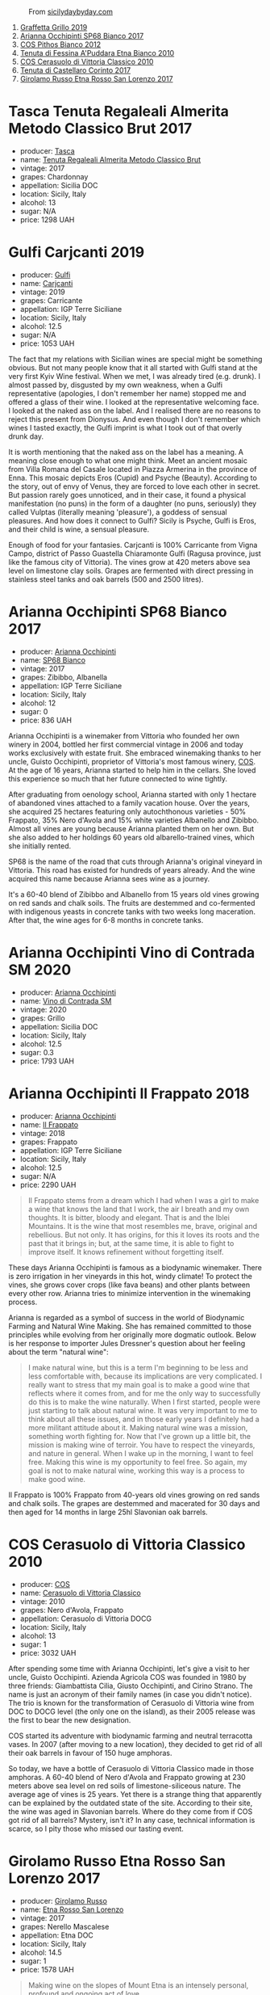 #+caption: From [[https://www.sicilydaybyday.com/the-mosaics-of-piazza-armerina-the-villa-romana-del-casale/][sicilydaybyday.com]]
[[file:/images/2023-01-24-il-pirata/2023-01-16-21-55-58-del-casale-1.webp]]

1. [[barberry:/wines/7a3f478e-ab77-465c-9ef5-80b8e7804817][Graffetta Grillo 2019]]
2. [[barberry:/wines/15b2277b-e7a8-4d4c-ae7f-ad61db9f898c][Arianna Occhipinti SP68 Bianco 2017]]
3. [[barberry:/wines/f7795b1b-bbbf-42d4-888f-19ae004bb5e8][COS Pithos Bianco 2012]]
4. [[barberry:/wines/f29ce812-d84b-48fb-b0bb-c8e85e092719][Tenuta di Fessina A'Puddara Etna Bianco 2010]]
5. [[barberry:/wines/b701a9ea-9bea-4b05-a9f7-de9f41256240][COS Cerasuolo di Vittoria Classico 2010]]
6. [[barberry:/wines/aba30227-d546-4ce1-94ac-75fa356f7b19][Tenuta di Castellaro Corinto 2017]]
7. [[barberry:/wines/7a4c3999-ac78-4afa-b09c-d47263b22c82][Girolamo Russo Etna Rosso San Lorenzo 2017]]

* Tasca Tenuta Regaleali Almerita Metodo Classico Brut 2017
:PROPERTIES:
:ID:                     dac66e11-e442-4259-8bde-0e1c2dddaa1c
:END:

#+attr_html: :class bottle-right
[[file:/images/2023-01-24-il-pirata/2023-01-07-15-39-33-IMG-4173.webp]]

- producer: [[barberry:/producers/0ce1f9a6-ccd5-49d9-ba2b-951d5959d5da][Tasca]]
- name: [[barberry:/wines/871e9ec1-0f6b-453c-94ec-e6b39c861dc8][Tenuta Regaleali Almerita Metodo Classico Brut]]
- vintage: 2017
- grapes: Chardonnay
- appellation: Sicilia DOC
- location: Sicily, Italy
- alcohol: 13
- sugar: N/A
- price: 1298 UAH

* Gulfi Carjcanti 2019
:PROPERTIES:
:ID:                     cad3d5ac-bce2-4ab5-bf22-d3161ce4675f
:END:

#+attr_html: :class bottle-right
[[file:/images/2023-01-24-il-pirata/2022-11-25-16-45-49-IMG-3377.webp]]

- producer: [[barberry:/producers/7bec814a-5334-4712-9ffb-46c8cc42ca8b][Gulfi]]
- name: [[barberry:/wines/4dc30343-1f2d-47ba-8f9a-97d04e429608][Carjcanti]]
- vintage: 2019
- grapes: Carricante
- appellation: IGP Terre Siciliane
- location: Sicily, Italy
- alcohol: 12.5
- sugar: N/A
- price: 1053 UAH

The fact that my relations with Sicilian wines are special might be something obvious. But not many people know that it all started with Gulfi stand at the very first Kyiv Wine festival. When we met, I was already tired (e.g. drunk). I almost passed by, disgusted by my own weakness, when a Gulfi representative (apologies, I don't remember her name) stopped me and offered a glass of their wine. I looked at the representative welcoming face. I looked at the naked ass on the label. And I realised there are no reasons to reject this present from Dionysus. And even though I don't remember which wines I tasted exactly, the Gulfi imprint is what I took out of that overly drunk day.

It is worth mentioning that the naked ass on the label has a meaning. A meaning close enough to what one might think. Meet an ancient mosaic from Villa Romana del Casale located in Piazza Armerina in the province of Enna. This mosaic depicts Eros (Cupid) and Psyche (Beauty). According to the story, out of envy of Venus, they are forced to love each other in secret. But passion rarely goes unnoticed, and in their case, it found a physical manifestation (no puns) in the form of a daughter (no puns, seriously) they called Vulptas (literally meaning 'pleasure'), a goddess of sensual pleasures. And how does it connect to Gulfi? Sicily is Psyche, Gulfi is Eros, and their child is wine, a sensual pleasure.

Enough of food for your fantasies. Carjcanti is 100% Carricante from Vigna Campo, district of Passo Guastella Chiaramonte Gulfi (Ragusa province, just like the famous city of Vittoria). The vines grow at 420 meters above sea level on limestone clay soils. Grapes are fermented with direct pressing in stainless steel tanks and oak barrels (500 and 2500 litres).

* Arianna Occhipinti SP68 Bianco 2017
:PROPERTIES:
:ID:                     95e67116-339f-4dd9-a6af-45b4f50da78e
:END:

#+attr_html: :class bottle-right
[[file:/images/2023-01-24-il-pirata/2022-12-01-07-40-22-IMG-3518.webp]]

- producer: [[barberry:/producers/8f62b3bd-2a36-4227-a0d3-4107cd8dac19][Arianna Occhipinti]]
- name: [[barberry:/wines/15b2277b-e7a8-4d4c-ae7f-ad61db9f898c][SP68 Bianco]]
- vintage: 2017
- grapes: Zibibbo, Albanella
- appellation: IGP Terre Siciliane
- location: Sicily, Italy
- alcohol: 12
- sugar: 0
- price: 836 UAH

Arianna Occhipinti is a winemaker from Vittoria who founded her own winery in 2004, bottled her first commercial vintage in 2006 and today works exclusively with estate fruit. She embraced winemaking thanks to her uncle, Guisto Occhipinti, proprietor of Vittoria's most famous winery, [[barberry:/producers/512e0678-4812-4cee-b090-911416bcc0e2][COS]]. At the age of 16 years, Arianna started to help him in the cellars. She loved this experience so much that her future connected to wine tightly.

After graduating from oenology school, Arianna started with only 1 hectare of abandoned vines attached to a family vacation house. Over the years, she acquired 25 hectares featuring only autochthonous varieties - 50% Frappato, 35% Nero d'Avola and 15% white varieties Albanello and Zibibbo. Almost all vines are young because Arianna planted them on her own. But she also added to her holdings 60 years old albarello-trained vines, which she initially rented.

SP68 is the name of the road that cuts through Arianna's original vineyard in Vittoria. This road has existed for hundreds of years already. And the wine acquired this name because Arianna sees wine as a journey.

It's a 60-40 blend of Zibibbo and Albanello from 15 years old vines growing on red sands and chalk soils. The fruits are destemmed and co-fermented with indigenous yeasts in concrete tanks with two weeks long maceration. After that, the wine ages for 6-8 months in concrete tanks.

* Arianna Occhipinti Vino di Contrada SM 2020
:PROPERTIES:
:ID:                     3cd91154-aae4-4ed7-8539-56056ebe0e9c
:END:

#+attr_html: :class bottle-right
[[file:/images/2023-01-24-il-pirata/2023-01-16-16-51-04-IMG-4382.webp]]

- producer: [[barberry:/producers/8f62b3bd-2a36-4227-a0d3-4107cd8dac19][Arianna Occhipinti]]
- name: [[barberry:/wines/e9577901-8db7-4178-bc60-462ccdee35c3][Vino di Contrada SM]]
- vintage: 2020
- grapes: Grillo
- appellation: Sicilia DOC
- location: Sicily, Italy
- alcohol: 12.5
- sugar: 0.3
- price: 1793 UAH

* Arianna Occhipinti Il Frappato 2018
:PROPERTIES:
:ID:                     7ffd8009-f586-4bec-973d-886f6f10349f
:END:

#+attr_html: :class bottle-right
[[file:/images/2023-01-24-il-pirata/2023-01-16-21-21-07-IMG-4403.webp]]

- producer: [[barberry:/producers/8f62b3bd-2a36-4227-a0d3-4107cd8dac19][Arianna Occhipinti]]
- name: [[barberry:/wines/9368685a-9c95-4099-a7a3-0662a2a8ce99][Il Frappato]]
- vintage: 2018
- grapes: Frappato
- appellation: IGP Terre Siciliane
- location: Sicily, Italy
- alcohol: 12.5
- sugar: N/A
- price: 2290 UAH

#+begin_quote
Il Frappato stems from a dream which I had when I was a girl to make a wine that knows the land that I work, the air I breath and my own thoughts. It is bitter, bloody and elegant. That is and the Iblei Mountains. It is the wine that most resembles me, brave, original and rebellious. But not only. It has origins, for this it loves its roots and the past that it brings in; but, at the same time, it is able to fight to improve itself. It knows refinement without forgetting itself.
#+end_quote

These days Arianna Occhipinti is famous as a biodynamic winemaker. There is zero irrigation in her vineyards in this hot, windy climate! To protect the vines, she grows cover crops (like fava beans) and other plants between every other row. Arianna tries to minimize intervention in the winemaking process.

Arianna is regarded as a symbol of success in the world of Biodynamic Farming and Natural Wine Making. She has remained committed to those principles while evolving from her originally more dogmatic outlook. Below is her response to importer Jules Dressner's question about her feeling about the term "natural wine":

#+begin_quote
I make natural wine, but this is a term I'm beginning to be less and less comfortable with, because its implications are very complicated. I really want to stress that my main goal is to make a good wine that reflects where it comes from, and for me the only way to successfully do this is to make the wine naturally. When I first started, people were just starting to talk about natural wine. It was very important to me to think about all these issues, and in those early years I definitely had a more militant attitude about it. Making natural wine was a mission, something worth fighting for. Now that I've grown up a little bit, the mission is making wine of terroir. You have to respect the vineyards, and nature in general. When I wake up in the morning, I want to feel free. Making this wine is my opportunity to feel free. So again, my goal is not to make natural wine, working this way is a process to make good wine.
#+end_quote

Il Frappato is 100% Frappato from 40-years old vines growing on red sands and chalk soils. The grapes are destemmed and macerated for 30 days and then aged for 14 months in large 25hl Slavonian oak barrels.

* COS Cerasuolo di Vittoria Classico 2010
:PROPERTIES:
:ID:                     8bd9f36e-60b1-4adf-97b8-d1476b18131b
:END:

#+attr_html: :class bottle-right
[[file:/images/2023-01-24-il-pirata/2023-01-16-16-52-45-IMG-4387.webp]]

- producer: [[barberry:/producers/512e0678-4812-4cee-b090-911416bcc0e2][COS]]
- name: [[barberry:/wines/b701a9ea-9bea-4b05-a9f7-de9f41256240][Cerasuolo di Vittoria Classico]]
- vintage: 2010
- grapes: Nero d'Avola, Frappato
- appellation: Cerasuolo di Vittoria DOCG
- location: Sicily, Italy
- alcohol: 13
- sugar: 1
- price: 3032 UAH

After spending some time with Arianna Occhipinti, let's give a visit to her uncle, Guisto Occhipinti. Azienda Agricola COS was founded in 1980 by three friends: Giambattista Cilia, Giusto Occhipinti, and Cirino Strano. The name is just an acronym of their family names (in case you didn't notice). The trio is known for the transformation of Cerasuolo di Vittoria wine from DOC to DOCG level (the only one on the island), as their 2005 release was the first to bear the new designation.

COS started its adventure with biodynamic farming and neutral terracotta vases. In 2007 (after moving to a new location), they decided to get rid of all their oak barrels in favour of 150 huge amphoras.

So today, we have a bottle of Cerasuolo di Vittoria Classico made in those amphoras. A 60-40 blend of Nero d'Avola and Frappato growing at 230 meters above sea level on red soils of limestone-siliceous nature. The average age of vines is 25 years. Yet there is a strange thing that apparently can be explained by the outdated state of the site. According to their site, the wine was aged in Slavonian barrels. Where do they come from if COS got rid of all barrels? Mystery, isn't it? In any case, technical information is scarce, so I pity those who missed our tasting event.

* Girolamo Russo Etna Rosso San Lorenzo 2017
:PROPERTIES:
:ID:                     69dd5734-1076-4d4b-8db2-e444c359532d
:END:

#+attr_html: :class bottle-right
[[file:/images/2023-01-24-il-pirata/2022-11-25-16-47-20-IMG-3379.webp]]

- producer: [[barberry:/producers/b2257d8d-489c-4d2f-8a44-c080cbbae65e][Girolamo Russo]]
- name: [[barberry:/wines/7a4c3999-ac78-4afa-b09c-d47263b22c82][Etna Rosso San Lorenzo]]
- vintage: 2017
- grapes: Nerello Mascalese
- appellation: Etna DOC
- location: Sicily, Italy
- alcohol: 14.5
- sugar: 1
- price: 1578 UAH

#+begin_quote
Making wine on the slopes of Mount Etna is an intensely personal, profound and ongoing act of love.
#+end_quote

Mount Etna. Crazy winemaking region with its charm, elegance, beauty, and, most importantly, character. A place to visit, to fall in love with, and stay for the rest of your life. Some are just 'lucky' to be affiliated with Etna by the right of birth. Giuseppe Russo, a graduate of Humanities with a Diploma in piano, re-established the family winery in 2005 and dedicated it to the memory of the late father, Girolamo. Their vineyards cover 18 hectares, surrounded by hazelnut and olive groves.

San Lorenzo is set outside Randazzo on the lower slopes of the volcano, 700 to 800 meters above sea level. The contrada is named after the cult of St. Lawrence. The wine is a blend of Nerello Mascalese with a tiny bit of Nerello Cappuccio. The 70 to 100 years old vines grow on volcanic (who would guess?) and sandy soils rich in minerals. Spontaneously fermented with indigenous yeasts. Macerated for 15 days and aged for 18 months in used 2600L oak casks. A relatively tiny production, only 4000 bottles yearly.

* Scores
:PROPERTIES:
:ID:                     c80d0750-44cd-4536-ae63-979bf02d3581
:END:

#+attr_html: :class tasting-scores
#+caption: Scores
#+results: scores
|       | Wine #1 | Wine #2 | Wine #3 | Wine #4 | Wine #5 | Wine #6 | Wine #7 |
|-------+---------+---------+---------+---------+---------+---------+---------|
| Boris |    1.00 |    1.00 |    1.00 |    1.00 |    1.00 |    1.00 |    1.00 |

#+attr_html: :class tasting-scores :rules groups :cellspacing 0 :cellpadding 6
#+caption: Results
#+results: summary
|         | amean  |   sdev | favourite | outcast |  price | QPR      |
|---------+--------+--------+-----------+---------+--------+----------|
| Wine #1 | *1.00* | 0.0000 | *0.00*    |  +0.00+ | 100.00 | *1.0000* |
| Wine #2 | *1.00* | 0.0000 | *0.00*    |  +0.00+ | 100.00 | *1.0000* |
| Wine #3 | *1.00* | 0.0000 | *0.00*    |  +0.00+ | 100.00 | *1.0000* |
| Wine #4 | *1.00* | 0.0000 | *0.00*    |  +0.00+ | 100.00 | *1.0000* |
| Wine #5 | *1.00* | 0.0000 | *0.00*    |  +0.00+ | 100.00 | *1.0000* |
| Wine #6 | *1.00* | 0.0000 | *0.00*    |  +0.00+ | 100.00 | *1.0000* |
| Wine #7 | *1.00* | 0.0000 | *0.00*    |  +0.00+ | 100.00 | *1.0000* |

How to read this table:

- =amean= is arithmetic mean (and not 'amen'), calculated as sum of all scores divided by count of scores for particular wine. It is more useful than =total=, because on some events some wines are not tasted by all participants.
- =sdev= is standard deviation. The bigger this value the more controversial the wine is, meaning that people have different opinions on this one.
- =favourite= is amount of people who marked this wine as favourite of the event.
- =outcast= is amount of people who marked this wine as outcast of the event.
- =price= is wine price in UAH.
- =QPR= is quality price ratio, calculated in as =100 * factorial(rms)/price=. The reason behind this totally unprofessional formula is simple. At some point you have to pay more and more to get a little fraction of satisfaction. Factorial used in this formula rewards scores close to the upper bound 120 times more than scores close to the lower bound.

* Resources
:PROPERTIES:
:ID:                     04c88dc2-5496-4519-bd42-090f1e97e38f
:END:

- https://louisdressner.com/producers/arianna%20occhipinti
- https://winefornormalpeople.libsyn.com/ep-416-the-history-of-sicily-from-the-wine-perspective
- https://www.agricolaocchipinti.it/
- https://www.gulfi.it/
- https://www.villaromanadelcasale.it/wp-content/uploads/2021/07/guida_042012_ENG.pdf
- https://www.cosvittoria.it/
- https://www.girolamorusso.it/
- https://tenutadifessina.com/

